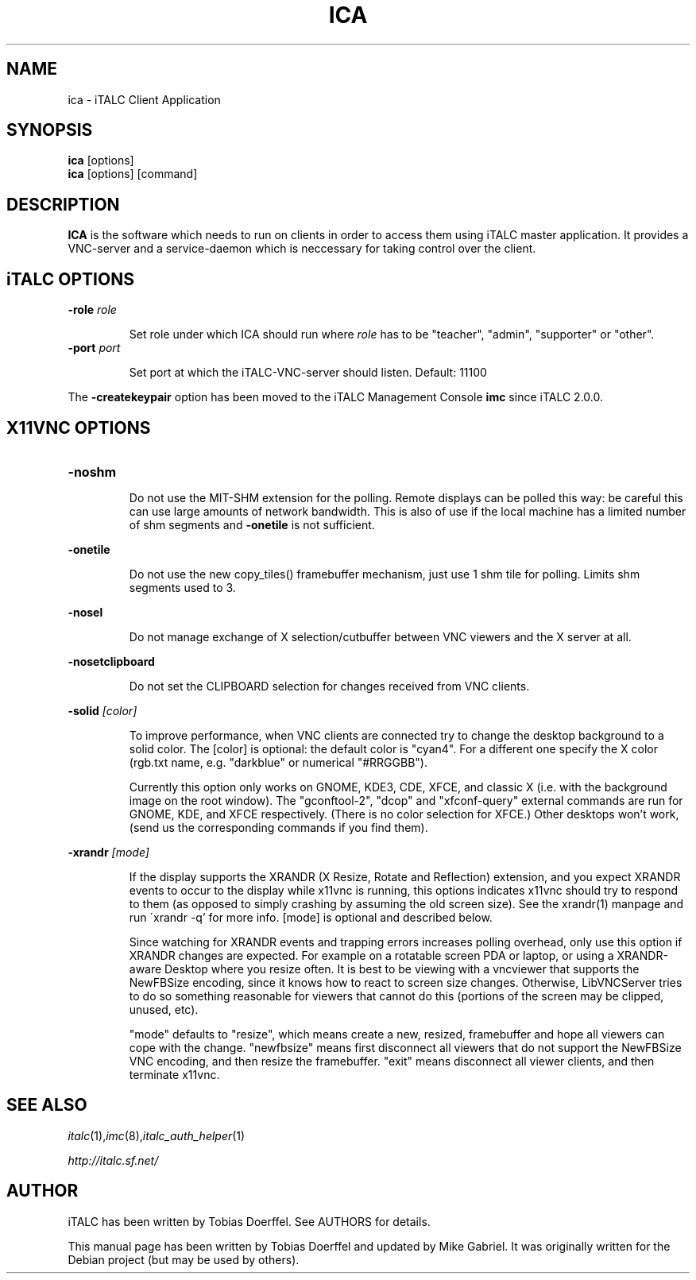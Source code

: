 .\"                                      Hey, EMACS: -*- nroff -*-
.\" First parameter, NAME, should be all caps
.\" Second parameter, SECTION, should be 1-8, maybe w/ subsection
.\" other parameters are allowed: see man(7), man(1)
.TH ICA 1 "May 18, 2012"
.\" Please adjust this date whenever revising the manpage.
.\"
.\" Some roff macros, for reference:
.\" .nh        disable hyphenation
.\" .hy        enable hyphenation
.\" .ad l      left justify
.\" .ad b      justify to both left and right margins
.\" .nf        disable filling
.\" .fi        enable filling
.\" .br        insert line break
.\" .sp <n>    insert n+1 empty lines
.\" for manpage-specific macros, see man(7)
.SH NAME
ica \- iTALC Client Application
.SH SYNOPSIS
.B ica
.RB "[options]"
.br
.B ica
.RI "[options] [command]"
.SH DESCRIPTION
.PP
.\" TeX users may be more comfortable with the \fB<whatever>\fP and
.\" \fI<whatever>\fP escape sequences to invode bold face and italics, 
.\" respectively.
.B ICA
is the software which needs to run on clients in order to access them using iTALC master application. It provides a VNC-server and a service-daemon which is neccessary for taking control over the client.

.SH iTALC OPTIONS
.IP "\fB\-role\fP \fIrole\fP
.IP
Set role under which ICA should run where \fIrole\fP has to be "teacher", "admin", "supporter" or "other".
.IP "\fB\-port\fP \fIport\fP
.IP
Set port at which the iTALC-VNC-server should listen. Default: 11100
.PP
The \fB\-createkeypair\fP option has been moved to the iTALC Management Console \fBimc\fP since iTALC 2.0.0.

.SH X11VNC OPTIONS
.IP \fB-noshm\fR
.IP
Do not use the MIT-SHM extension for the polling.
Remote displays can be polled this way: be careful this
can use large amounts of network bandwidth.  This is
also of use if the local machine has a limited number
of shm segments and \fB-onetile\fR is not sufficient.
.PP
\fB-onetile\fR
.IP
Do not use the new copy_tiles() framebuffer mechanism,
just use 1 shm tile for polling.  Limits shm segments
used to 3.
.PP
\fB-nosel\fR
.IP
 Do not manage exchange of X selection/cutbuffer between VNC viewers and the X server at all.
.PP
\fB-nosetclipboard\fR
.IP
Do not set the CLIPBOARD selection for changes received from VNC clients.
.PP
\fB-solid\fR \fI[color]\fR
.IP
To improve performance, when VNC clients are connected try to change the desktop background to a solid color.  The [color] is optional: the
default color is "cyan4".  For a different one specify the X color (rgb.txt name, e.g. "darkblue" or numerical "#RRGGBB").
.IP
Currently  this  option only works on GNOME, KDE3, CDE, XFCE, and classic X (i.e. with the background image on the root window).  The "gconftool-2",
"dcop" and "xfconf-query" external commands are run for GNOME, KDE, and XFCE respectively.
(There  is  no  color selection for XFCE.)  Other desktops won't work, (send us the corresponding commands if you find them).
.IP

.PP
\fB-xrandr\fR \fI[mode]\fR
.IP
If  the display supports the XRANDR (X Resize, Rotate and Reflection) extension, and you expect XRANDR events to occur to the display while
x11vnc is running, this options indicates x11vnc should try to respond to them (as opposed to simply crashing by assuming  the  old  screen
size).  See the xrandr(1) manpage and run ´xrandr -q' for more info.  [mode] is optional and described below.
.IP
Since  watching for XRANDR events and trapping errors increases polling overhead, only use this option if XRANDR changes are expected.  For
example on a rotatable screen PDA or laptop, or using a XRANDR-aware Desktop where you resize often.  It is  best  to  be  viewing  with  a
vncviewer that supports the NewFBSize encoding, since it knows how to react to screen size changes.  Otherwise, LibVNCServer tries to do so
something reasonable for viewers that cannot do this (portions of the screen may be clipped, unused, etc).
.IP
"mode"  defaults  to  "resize",  which means create a new, resized, framebuffer and hope all viewers can cope with the change.  "newfbsize"
means first disconnect all viewers that do not support the NewFBSize VNC encoding, and then resize the framebuffer.  "exit"  means  disconnect
all viewer clients, and then terminate x11vnc.
.PP
.SH SEE ALSO
.IR italc (1), imc (8), italc_auth_helper (1)
.PP
.IR http://italc.sf.net/

.SH AUTHOR
iTALC has been written by Tobias Doerffel. See AUTHORS for details.
.PP
This manual page has been written by Tobias Doerffel and updated by Mike Gabriel. It was originally written for the Debian project (but may be used by others).
